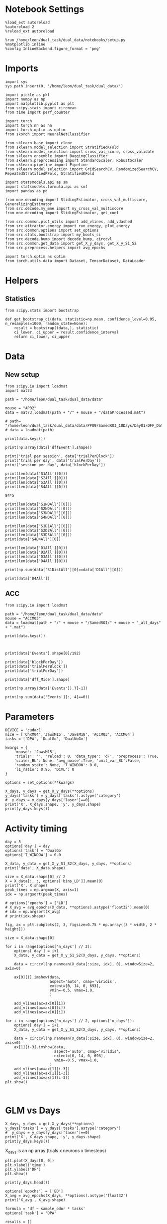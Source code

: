 #+STARTUP: fold
#+PROPERTY: header-args:ipython :results both :exports both :async yes :session calcium :kernel dual_data

* Notebook Settings

#+begin_src ipython
%load_ext autoreload
%autoreload 2
%reload_ext autoreload

%run /home/leon/dual_task/dual_data/notebooks/setup.py
%matplotlib inline
%config InlineBackend.figure_format = 'png'
#+end_src

#+RESULTS:
: The autoreload extension is already loaded. To reload it, use:
:   %reload_ext autoreload
: Python exe
: /home/leon/mambaforge/envs/dual_data/bin/python

* Imports

#+begin_src ipython
  import sys
  sys.path.insert(0, '/home/leon/dual_task/dual_data/')

  import pickle as pkl
  import numpy as np
  import matplotlib.pyplot as plt
  from scipy.stats import circmean
  from time import perf_counter

  import torch
  import torch.nn as nn
  import torch.optim as optim
  from skorch import NeuralNetClassifier

  from sklearn.base import clone
  from sklearn.model_selection import StratifiedKFold
  from sklearn.model_selection import cross_val_score, cross_validate
  from sklearn.ensemble import BaggingClassifier
  from sklearn.preprocessing import StandardScaler, RobustScaler
  from sklearn.pipeline import Pipeline
  from sklearn.model_selection import GridSearchCV, RandomizedSearchCV, RepeatedStratifiedKFold, StratifiedKFold

  import statsmodels.api as sm
  import statsmodels.formula.api as smf
  import pandas as pd

  from mne.decoding import SlidingEstimator, cross_val_multiscore, GeneralizingEstimator
  from src.decode.my_mne import my_cross_val_multiscore
  from mne.decoding import SlidingEstimator, get_coef

  from src.common.plot_utils import add_vlines, add_vdashed
  from src.attractor.energy import run_energy, plot_energy
  from src.common.options import set_options
  from src.stats.bootstrap import my_boots_ci
  from src.decode.bump import decode_bump, circcvl
  from src.common.get_data import get_X_y_days, get_X_y_S1_S2
  from src.preprocess.helpers import avg_epochs

  import torch.optim as optim
  from torch.utils.data import Dataset, TensorDataset, DataLoader
#+end_src

#+RESULTS:

* Helpers
** Statistics
#+begin_src ipython
  from scipy.stats import bootstrap

  def get_bootstrap_ci(data, statistic=np.mean, confidence_level=0.95, n_resamples=1000, random_state=None):
      result = bootstrap((data,), statistic)
      ci_lower, ci_upper = result.confidence_interval
      return ci_lower, ci_upper
#+end_src

#+RESULTS:
* Data
** New setup

#+begin_src ipython
  from scipy.io import loadmat
  import mat73

  path = "/home/leon/dual_task/dual_data/data"

  mouse = "AP02"
  data = mat73.loadmat(path + "/" + mouse + "/dataProcessed.mat")

  # path= "/home/leon/dual_task/dual_data/data/PP09/SamedROI_10Days/Day01/DFF_Data01.mat"
  # data = loadmat(path)
#+end_src

#+RESULTS:

#+begin_src ipython
  print(data.keys())
#+end_src

#+RESULTS:
: dict_keys(['AllAll', 'AllCorrect', 'AllWrong', 'CdecMean', 'CdecMeanAllNorm', 'CdecMeanNorm', 'CdecSEM', 'CdecSEMAllNorm', 'CdecSEMNorm', 'Cdec_Mice', 'Cdf_Mice', 'D1All', 'D1Correct', 'D1OffAll', 'D1OffCorrect', 'D1OffWrong', 'D1OnAll', 'D1OnCorrect', 'D1OnWrong', 'D1Wrong', 'D2All', 'D2Correct', 'D2OffAll', 'D2OffCorrect', 'D2OffWrong', 'D2OnAll', 'D2OnCorrect', 'D2OnWrong', 'D2Wrong', 'D3All', 'D3Correct', 'D3OffAll', 'D3OffCorrect', 'D3OffWrong', 'D3OnAll', 'D3OnCorrect', 'D3OnWrong', 'D3Wrong', 'D4All', 'D4Correct', 'D4OffAll', 'D4OffCorrect', 'D4OffWrong', 'D4OnAll', 'D4OnCorrect', 'D4OnWrong', 'D4Wrong', 'DD1All', 'DD1Correct', 'DD1OffAll', 'DD1OffCorrect', 'DD1OffWrong', 'DD1OnAll', 'DD1OnCorrect', 'DD1OnWrong', 'DD1Wrong', 'DD2All', 'DD2Correct', 'DD2OffAll', 'DD2OffCorrect', 'DD2OffWrong', 'DD2OnAll', 'DD2OnCorrect', 'DD2OnWrong', 'DD2Wrong', 'DD3All', 'DD3Correct', 'DD3OffAll', 'DD3OffCorrect', 'DD3OffWrong', 'DD3OnAll', 'DD3OnCorrect', 'DD3OnWrong', 'DD3Wrong', 'DD4All', 'DD4Correct', 'DD4OffAll', 'DD4OffCorrect', 'DD4OffWrong', 'DD4OnAll', 'DD4OnCorrect', 'DD4OnWrong', 'DD4Wrong', 'DRTAll', 'DRTCorrect', 'DRTOffAll', 'DRTOffCorrect', 'DRTOffWrong', 'DRTOnAll', 'DRTOnCorrect', 'DRTOnWrong', 'DRTWrong', 'DistAll', 'DistCorrect', 'DistOffAll', 'DistOffCorrect', 'DistOffWrong', 'DistOnAll', 'DistOnCorrect', 'DistOnWrong', 'DistWrong', 'FR_Trial', 'NDAll', 'NDCorrect', 'NDOffAll', 'NDOffCorrect', 'NDOffWrong', 'NDOnAll', 'NDOnCorrect', 'NDOnWrong', 'NDWrong', 'OffAll', 'OffCorrect', 'OffWrong', 'OnAll', 'OnCorrect', 'OnWrong', 'S1All', 'S1Correct', 'S1D1All', 'S1D1Correct', 'S1D1OffAll', 'S1D1OffCorrect', 'S1D1OffWrong', 'S1D1OnAll', 'S1D1OnCorrect', 'S1D1OnWrong', 'S1D1Wrong', 'S1D2All', 'S1D2Correct', 'S1D2OffAll', 'S1D2OffCorrect', 'S1D2OffWrong', 'S1D2OnAll', 'S1D2OnCorrect', 'S1D2OnWrong', 'S1D2Wrong', 'S1D3All', 'S1D3Correct', 'S1D3OffAll', 'S1D3OffCorrect', 'S1D3OffWrong', 'S1D3OnAll', 'S1D3OnCorrect', 'S1D3OnWrong', 'S1D3Wrong', 'S1D4All', 'S1D4Correct', 'S1D4OffAll', 'S1D4OffCorrect', 'S1D4OffWrong', 'S1D4OnAll', 'S1D4OnCorrect', 'S1D4OnWrong', 'S1D4Wrong', 'S1DistAll', 'S1DistCorrect', 'S1DistOffAll', 'S1DistOffCorrect', 'S1DistOffWrong', 'S1DistOnAll', 'S1DistOnCorrect', 'S1DistOnWrong', 'S1DistWrong', 'S1NDAll', 'S1NDCorrect', 'S1NDOffAll', 'S1NDOffCorrect', 'S1NDOffWrong', 'S1NDOnAll', 'S1NDOnCorrect', 'S1NDOnWrong', 'S1NDWrong', 'S1OffAll', 'S1OffCorrect', 'S1OffWrong', 'S1OnAll', 'S1OnCorrect', 'S1OnWrong', 'S1Wrong', 'S2All', 'S2Correct', 'S2D1All', 'S2D1Correct', 'S2D1OffAll', 'S2D1OffCorrect', 'S2D1OffWrong', 'S2D1OnAll', 'S2D1OnCorrect', 'S2D1OnWrong', 'S2D1Wrong', 'S2D2All', 'S2D2Correct', 'S2D2OffAll', 'S2D2OffCorrect', 'S2D2OffWrong', 'S2D2OnAll', 'S2D2OnCorrect', 'S2D2OnWrong', 'S2D2Wrong', 'S2D3All', 'S2D3Correct', 'S2D3OffAll', 'S2D3OffCorrect', 'S2D3OffWrong', 'S2D3OnAll', 'S2D3OnCorrect', 'S2D3OnWrong', 'S2D3Wrong', 'S2D4All', 'S2D4Correct', 'S2D4OffAll', 'S2D4OffCorrect', 'S2D4OffWrong', 'S2D4OnAll', 'S2D4OnCorrect', 'S2D4OnWrong', 'S2D4Wrong', 'S2DistAll', 'S2DistCorrect', 'S2DistOffAll', 'S2DistOffCorrect', 'S2DistOffWrong', 'S2DistOnAll', 'S2DistOnCorrect', 'S2DistOnWrong', 'S2DistWrong', 'S2NDAll', 'S2NDCorrect', 'S2NDOffAll', 'S2NDOffCorrect', 'S2NDOffWrong', 'S2NDOnAll', 'S2NDOnCorrect', 'S2NDOnWrong', 'S2NDWrong', 'S2OffAll', 'S2OffCorrect', 'S2OffWrong', 'S2OnAll', 'S2OnCorrect', 'S2OnWrong', 'S2Wrong', 'S3All', 'S3Correct', 'S3D1All', 'S3D1Correct', 'S3D1OffAll', 'S3D1OffCorrect', 'S3D1OffWrong', 'S3D1OnAll', 'S3D1OnCorrect', 'S3D1OnWrong', 'S3D1Wrong', 'S3D2All', 'S3D2Correct', 'S3D2OffAll', 'S3D2OffCorrect', 'S3D2OffWrong', 'S3D2OnAll', 'S3D2OnCorrect', 'S3D2OnWrong', 'S3D2Wrong', 'S3D3All', 'S3D3Correct', 'S3D3OffAll', 'S3D3OffCorrect', 'S3D3OffWrong', 'S3D3OnAll', 'S3D3OnCorrect', 'S3D3OnWrong', 'S3D3Wrong', 'S3D4All', 'S3D4Correct', 'S3D4OffAll', 'S3D4OffCorrect', 'S3D4OffWrong', 'S3D4OnAll', 'S3D4OnCorrect', 'S3D4OnWrong', 'S3D4Wrong', 'S3DistAll', 'S3DistCorrect', 'S3DistOffAll', 'S3DistOffCorrect', 'S3DistOffWrong', 'S3DistOnAll', 'S3DistOnCorrect', 'S3DistOnWrong', 'S3DistWrong', 'S3NDAll', 'S3NDCorrect', 'S3NDOffAll', 'S3NDOffCorrect', 'S3NDOffWrong', 'S3NDOnAll', 'S3NDOnCorrect', 'S3NDOnWrong', 'S3NDWrong', 'S3OffAll', 'S3OffCorrect', 'S3OffWrong', 'S3OnAll', 'S3OnCorrect', 'S3OnWrong', 'S3Wrong', 'S4All', 'S4Correct', 'S4D1All', 'S4D1Correct', 'S4D1OffAll', 'S4D1OffCorrect', 'S4D1OffWrong', 'S4D1OnAll', 'S4D1OnCorrect', 'S4D1OnWrong', 'S4D1Wrong', 'S4D2All', 'S4D2Correct', 'S4D2OffAll', 'S4D2OffCorrect', 'S4D2OffWrong', 'S4D2OnAll', 'S4D2OnCorrect', 'S4D2OnWrong', 'S4D2Wrong', 'S4D3All', 'S4D3Correct', 'S4D3OffAll', 'S4D3OffCorrect', 'S4D3OffWrong', 'S4D3OnAll', 'S4D3OnCorrect', 'S4D3OnWrong', 'S4D3Wrong', 'S4D4All', 'S4D4Correct', 'S4D4OffAll', 'S4D4OffCorrect', 'S4D4OffWrong', 'S4D4OnAll', 'S4D4OnCorrect', 'S4D4OnWrong', 'S4D4Wrong', 'S4DistAll', 'S4DistCorrect', 'S4DistOffAll', 'S4DistOffCorrect', 'S4DistOffWrong', 'S4DistOnAll', 'S4DistOnCorrect', 'S4DistOnWrong', 'S4DistWrong', 'S4NDAll', 'S4NDCorrect', 'S4NDOffAll', 'S4NDOffCorrect', 'S4NDOffWrong', 'S4NDOnAll', 'S4NDOnCorrect', 'S4NDOnWrong', 'S4NDWrong', 'S4OffAll', 'S4OffCorrect', 'S4OffWrong', 'S4OnAll', 'S4OnCorrect', 'S4OnWrong', 'S4Wrong', 'basBin', 'basFrame', 'binNum', 'binNumDRT', 'blockPerDay', 'datePath', 'delayBin', 'delayBinDRT', 'delayFrame', 'delayFrameDRT', 'delayPeriodBin', 'delayPeriodFrame', 'frameNum', 'frameNumDRT', 'frameRate', 'laserTag', 'lifeSpar', 'lifeSparAllNorm', 'lifeSparNorm', 'miceNum', 'neuronSource', 'periodBin', 'periodBinDRT', 'periodFrame', 'periodFrameDRT', 'rewardBin', 'rewardFrame', 'sampleBin', 'sampleFrame', 'task', 'testBin', 'testFrame', 'trialMice', 'trialPerBlock', 'trialPerDay'])

#+begin_src ipython
print(np.array(data['dffEvent'].shape))
#+end_src

#+RESULTS:
:RESULTS:
# [goto error]
: ---------------------------------------------------------------------------
: KeyError                                  Traceback (most recent call last)
: Cell In[3], line 1
: ----> 1 print(np.array(data['dffEvent'].shape))
:
: KeyError: 'dffEvent'
:END:

#+begin_src ipython
print('trial per session', data['trialPerBlock'])
print('trial per day', data['trialPerDay'])
print('session per day', data['blockPerDay'])
#+end_src

#+RESULTS:
: trial per session 88.0
: trial per day 176.0
: session per day 2.0

#+begin_src ipython
print(len(data['S1All'][0]))
print(len(data['S2All'][0]))
print(len(data['S3All'][0]))
print(len(data['S4All'][0]))
#+end_src

#+RESULTS:
: 420
: 420
: 420
: 420

#+begin_src ipython
84*5
#+end_src

#+RESULTS:
: 420

#+begin_src ipython
print(len(data['S1NDAll'][0]))
print(len(data['S2NDAll'][0]))
print(len(data['S3NDAll'][0]))
print(len(data['S4NDAll'][0]))
#+end_src

#+RESULTS:
: 84
: 84
: 84
: 84

#+begin_src ipython
print(len(data['S1D1All'][0]))
print(len(data['S2D2All'][0]))
print(len(data['S3D3All'][0]))
print(data['S4D4All'][0])
#+end_src

#+RESULTS:
: 84
: 84
: 84
: [  43.   64.   70.   75.  119.  140.  156.  170.  210.  228.  245.  259.
:   272.  285.  293.  342.  376.  392.  398.  406.  465.  471.  496.  517.
:   564.  581.  591.  603.  618.  629.  646.  698.  708.  719.  755.  768.
:   820.  835.  848.  865.  881.  895.  906.  910.  972. 1001. 1033. 1039.
:  1072. 1115. 1134. 1136. 1153. 1154. 1184. 1202. 1265. 1281. 1297. 1300.
:  1326. 1379. 1388. 1400. 1422. 1438. 1440. 1447. 1498. 1532. 1539. 1580.
:  1591. 1630. 1658. 1668. 1696. 1700. 1708. 1751. 1771. 1786. 1802. 1848.]

#+begin_src ipython
print(len(data['D1All'][0]))
print(len(data['D2All'][0]))
print(len(data['D3All'][0]))
print(len(data['D4All'][0]))
#+end_src

#+RESULTS:
: 336
: 336
: 336
: 336

#+begin_src ipython
print(np.sum(data['S1DistAll'][0]==data['D1All'][0]))
#+end_src

#+RESULTS:
: 22

#+begin_src ipython
print(data['D4All'])
#+end_src

#+RESULTS:
#+begin_example
[array([   2.,    4.,   17.,   19.,   31.,   38.,   43.,   45.,   59.,
         64.,   70.,   72.,   75.,   76.,   77.,   86.,   91.,  112.,
        119.,  128.,  133.,  137.,  138.,  140.,  143.,  150.,  152.,
        153.,  156.,  162.,  170.,  175.,  186.,  192.,  197.,  199.,
        210.,  215.,  218.,  226.,  227.,  228.,  244.,  245.,  251.,
        259.,  262.,  263.,  272.,  276.,  279.,  280.,  285.,  293.,
        302.,  303.,  306.,  310.,  315.,  319.,  322.,  334.,  337.,
        342.,  355.,  357.,  359.,  363.,  372.,  376.,  388.,  392.,
        398.,  401.,  405.,  406.,  408.,  412.,  415.,  440.,  459.,
        464.,  465.,  466.,  471.,  478.,  481.,  486.,  495.,  496.,
        497.,  499.,  502.,  512.,  517.,  528.,  533.,  535.,  551.,
        560.,  562.,  564.,  567.,  573.,  575.,  578.,  581.,  582.,
        591.,  598.,  601.,  603.,  618.,  619.,  629.,  631.,  640.,
        642.,  646.,  652.,  654.,  664.,  665.,  669.,  687.,  694.,
        695.,  698.,  708.,  710.,  716.,  717.,  719.,  723.,  730.,
        731.,  755.,  760.,  768.,  770.,  773.,  776.,  777.,  781.,
        794.,  799.,  800.,  811.,  820.,  824.,  827.,  829.,  835.,
        846.,  848.,  850.,  859.,  865.,  867.,  878.,  881.,  885.,
        887.,  891.,  892.,  895.,  896.,  904.,  906.,  910.,  917.,
        925.,  933.,  945.,  961.,  968.,  972.,  975.,  979.,  984.,
        986.,  988.,  991.,  996., 1001., 1004., 1006., 1022., 1033.,
       1039., 1048., 1055., 1069., 1072., 1075., 1092., 1093., 1097.,
       1104., 1114., 1115., 1118., 1122., 1124., 1128., 1134., 1136.,
       1144., 1145., 1153., 1154., 1161., 1164., 1171., 1176., 1181.,
       1184., 1191., 1192., 1196., 1200., 1202., 1218., 1220., 1235.,
       1236., 1237., 1238., 1243., 1245., 1248., 1259., 1265., 1270.,
       1281., 1286., 1288., 1297., 1298., 1300., 1323., 1326., 1327.,
       1338., 1343., 1345., 1366., 1368., 1379., 1385., 1387., 1388.,
       1394., 1397., 1400., 1403., 1422., 1425., 1434., 1438., 1440.,
       1442., 1445., 1447., 1452., 1464., 1470., 1473., 1481., 1489.,
       1491., 1493., 1498., 1510., 1519., 1526., 1527., 1528., 1530.,
       1532., 1533., 1539., 1540., 1551., 1553., 1572., 1579., 1580.,
       1586., 1591., 1592., 1593., 1606., 1609., 1614., 1627., 1630.,
       1632., 1639., 1646., 1650., 1653., 1658., 1668., 1686., 1688.,
       1690., 1695., 1696., 1700., 1701., 1703., 1705., 1708., 1717.,
       1722., 1725., 1744., 1751., 1757., 1766., 1770., 1771., 1786.,
       1792., 1795., 1802., 1810., 1815., 1827., 1829., 1836., 1838.,
       1842., 1847., 1848.])]
#+end_example

** ACC

#+begin_src ipython
  from scipy.io import loadmat

  path = "/home/leon/dual_task/dual_data/data"
  mouse = "ACCM03"
  data = loadmat(path + "/" + mouse + "/SamedROI/" + mouse + "_all_days" + ".mat")
#+end_src

#+RESULTS:

#+begin_src ipython
  print(data.keys())
#+end_src

#+RESULTS:
: dict_keys(['__header__', '__version__', '__globals__', 'FR_Trial', 'basFrame', 'blockPerDay', 'delayFrame', 'delayPeriodFrame', 'frameRate', 'laserTag', 'rewardFrame', 'sampleFrame', 'testFrame', 'trialPerBlock', 'dff_Mice', 'Cdf_Mice', 'Events', 'trialPerDay'])

#+begin_src ipython

#+end_src

#+begin_src ipython
  print(data['Events'].shape[0]/192)
#+end_src

#+RESULTS:
: 5.0

#+begin_src ipython
  print(data['blockPerDay'])
  print(data['trialPerBlock'])
  print(data['trialPerDay'])
#+end_src

#+RESULTS:
: [[4]]
: [[48]]
: [[192]]

#+begin_src ipython
  print(data['dff_Mice'].shape)
#+end_src

#+RESULTS:
: (361, 960, 84)

#+begin_src ipython
  print(np.array(data['Events']).T[-1])
#+end_src

#+RESULTS:
#+begin_example
[0 0 0 0 0 0 0 0 0 0 0 0 0 0 0 0 0 0 0 0 0 0 0 0 0 0 0 0 0 0 0 0 0 0 0 0 0
 0 0 0 0 0 0 0 0 0 0 0 0 0 0 0 0 0 0 0 0 0 0 0 0 0 0 0 0 0 0 0 0 0 0 0 0 0
 0 0 0 0 0 0 0 0 0 0 0 0 0 0 0 0 0 0 0 0 0 0 0 0 0 0 0 0 0 0 0 0 0 0 0 0 0
 0 0 0 0 0 0 0 0 0 0 0 0 0 0 0 0 0 0 0 0 0 0 0 0 0 0 0 0 0 0 0 0 0 0 0 0 0
 0 0 0 0 0 0 0 0 0 0 0 0 0 0 0 0 0 0 0 0 0 0 0 0 0 0 0 0 0 0 0 0 0 0 0 0 0
 0 0 0 0 0 0 0 0 0 0 0 0 0 0 0 0 0 0 0 0 0 0 0 0 0 0 0 0 0 0 0 0 0 0 0 0 0
 0 0 0 0 0 0 0 0 0 0 0 0 0 0 0 0 0 0 0 0 0 0 0 0 0 0 0 0 0 0 0 0 0 0 0 0 0
 0 0 0 0 0 0 0 0 0 0 0 0 0 0 0 0 0 0 0 0 0 0 0 0 0 0 0 0 0 0 0 0 0 0 0 0 0
 0 0 0 0 0 0 0 0 0 0 0 0 0 0 0 0 0 0 0 0 0 0 0 0 0 0 0 0 0 0 0 0 0 0 0 0 0
 0 0 0 0 0 0 0 0 0 0 0 0 0 0 0 0 0 0 0 0 0 0 0 0 0 0 0 0 0 0 0 0 0 0 0 0 0
 0 0 0 0 0 0 0 0 0 0 0 0 0 0 0 0 0 0 0 0 0 0 0 0 0 0 0 0 0 0 0 0 0 0 0 0 0
 0 0 0 0 0 0 0 0 0 0 0 0 0 0 0 0 0 0 0 0 0 0 0 0 0 0 0 0 0 0 0 0 0 0 0 0 0
 0 0 0 0 0 0 0 0 0 0 0 0 0 0 0 0 0 0 0 0 0 0 0 0 0 0 0 0 0 0 0 0 0 0 0 0 0
 0 0 0 0 0 0 0 0 0 0 0 0 0 0 0 0 0 0 0 0 0 0 0 0 0 0 0 0 0 0 0 0 0 0 0 0 0
 0 0 0 0 0 0 0 0 0 0 0 0 0 0 0 0 0 0 0 0 0 0 0 0 0 0 0 0 0 0 0 0 0 0 0 0 0
 0 0 0 0 0 0 0 0 0 0 0 0 0 0 0 0 0 0 0 0 0 0 0 0 0 0 0 0 0 0 0 0 0 0 0 0 0
 0 0 0 0 0 0 0 0 0 0 0 0 0 0 0 0 0 0 0 0 0 0 0 0 0 0 0 0 0 0 0 0 0 0 0 0 0
 0 0 0 0 0 0 0 0 0 0 0 0 0 0 0 0 0 0 0 0 0 0 0 0 0 0 0 0 0 0 0 0 0 0 0 0 0
 0 0 0 0 0 0 0 0 0 0 0 0 0 0 0 0 0 0 0 0 0 0 0 0 0 0 0 0 0 0 0 0 0 0 0 0 0
 0 0 0 0 0 0 0 0 0 0 0 0 0 0 0 0 0 0 0 0 0 0 0 0 0 0 0 0 0 0 0 0 0 0 0 0 0
 0 0 0 0 0 0 0 0 0 0 0 0 0 0 0 0 0 0 0 0 0 0 0 0 0 0 0 0 0 0 0 0 0 0 0 0 0
 0 0 0 0 0 0 0 0 0 0 0 0 0 0 0 0 0 0 0 0 0 0 0 0 0 0 0 0 0 0 0 0 0 0 0 0 0
 0 0 0 0 0 0 0 0 0 0 0 0 0 0 0 0 0 0 0 0 0 0 0 0 0 0 0 0 0 0 0 0 0 0 0 0 0
 0 0 0 0 0 0 0 0 0 0 0 0 0 0 0 0 0 0 0 0 0 0 0 0 0 0 0 0 0 0 0 0 0 0 0 0 0
 0 0 0 0 0 0 0 0 0 0 0 0 0 0 0 0 0 0 0 0 0 0 0 0 0 0 0 0 0 0 0 0 0 0 0 0 0
 0 0 0 0 0 0 0 0 0 0 0 0 0 0 0 0 0 0 0 0 0 0 0 0 0 0 0 0 0 0 0 0 0 0 0]
#+end_example

#+begin_src ipython
  print(np.sum(data['Events'][:, 4]==0))
#+end_src

#+RESULTS:
: 320

* Parameters

#+begin_src ipython
  DEVICE = 'cuda:1'
  mice = ['ChRM04','JawsM15', 'JawsM18', 'ACCM03', 'ACCM04']
  tasks = ['DPA', 'DualGo', 'DualNoGo']

  kwargs = {
      'mouse': 'JawsM15',
      'trials': '', 'reload': 0, 'data_type': 'dF', 'preprocess': True,
      'scaler_BL': None, 'avg_noise':True, 'unit_var_BL':False,
      'random_state': None, 'T_WINDOW': 0.0,
      'l1_ratio': 0.95, 'DCVL': 0
  }

  options = set_options(**kwargs)
#+end_src

#+RESULTS:

#+begin_src ipython
    X_days, y_days = get_X_y_days(**options)
    y_days['tasks'] = y_days['tasks'].astype('category')
    #  y_days = y_days[y_days['laser']==0]
    print('X', X_days.shape, 'y', y_days.shape)
    print(y_days.keys())
#+end_src

#+RESULTS:
: X (1152, 693, 84) y (1152, 6)
: Index(['sample_odor', 'test_odor', 'response', 'tasks', 'laser', 'day'], dtype='object')

* Activity timing

#+begin_src ipython
  day = 5
  options['day'] = day
  options['task'] = 'DualGo'
  options['T_WINDOW'] = 0.0

  X_data, y_data = get_X_y_S1_S2(X_days, y_days, **options)
  print('data', X_data.shape)

  size = X_data.shape[0] // 2
  X = X_data[:, :, options['bins_LD']].mean(0)
  print('X', X.shape)
  peak_times = np.argmax(X, axis=1)
  idx = np.argsort(peak_times)

  # options['epochs'] = ['LD']
  # X_avg = avg_epochs(X_data, **options).astype('float32').mean(0)
  # idx = np.argsort(X_avg)
  # print(idx.shape)
#+end_src

#+RESULTS:
: DATA: FEATURES sample TASK DualGo TRIALS  DAYS 5 LASER 0
: data (64, 361, 84)
: X (361, 9)

#+begin_src ipython
  fig, ax = plt.subplots(2, 3, figsize=0.75 * np.array([3 * width, 2 * height]))

  size = X_data.shape[0]

  for i in range(options['n_days'] // 2):
      options['day'] = i+1
      X_data, y_data = get_X_y_S1_S2(X_days, y_days, **options)

      data = circcvl(np.nanmean(X_data[:size, idx], 0), windowSize=2, axis=0)

      ax[0][i].imshow(data,
                      aspect='auto', cmap='viridis',
                      extent=[0, 14, 0, 693],
                      vmin=-0.5, vmax=1.0,
                      )

      add_vlines(ax=ax[0][i])
      add_vlines(ax=ax[0][i])
      add_vlines(ax=ax[0][i])

  for i in range(options['n_days'] // 2, options['n_days']):
      options['day'] = i+1
      X_data, y_data = get_X_y_S1_S2(X_days, y_days, **options)

      data = circcvl(np.nanmean(X_data[:size, idx], 0), windowSize=2, axis=0)
      ax[1][i-3].imshow(data,
                        aspect='auto', cmap='viridis',
                        extent=[0, 14, 0, 693],
                        vmin=-0.5, vmax=1.0,
                      )
      add_vlines(ax=ax[1][i-3])
      add_vlines(ax=ax[1][i-3])
      add_vlines(ax=ax[1][i-3])
  plt.show()
#+end_src

#+RESULTS:
:RESULTS:
: DATA: FEATURES sample TASK DualGo TRIALS  DAYS 1 LASER 0
: DATA: FEATURES sample TASK DualGo TRIALS  DAYS 2 LASER 0
: DATA: FEATURES sample TASK DualGo TRIALS  DAYS 3 LASER 0
: DATA: FEATURES sample TASK DualGo TRIALS  DAYS 4 LASER 0
: DATA: FEATURES sample TASK DualGo TRIALS  DAYS 5 LASER 0
[[file:./.ob-jupyter/f3aa81ebfbc41c31fa5444e0079f314d04638bc9.png]]
:END:

#+begin_src ipython

#+end_src

#+RESULTS:

* GLM vs Days

#+begin_src ipython
    X_days, y_days = get_X_y_days(**options)
    y_days['tasks'] = y_days['tasks'].astype('category')
    #  y_days = y_days[y_days['laser']==0]
    print('X', X_days.shape, 'y', y_days.shape)
    print(y_days.keys())
#+end_src

#+RESULTS:
: X (1152, 693, 84) y (1152, 6)
: Index(['sample_odor', 'test_odor', 'response', 'tasks', 'laser', 'day'], dtype='object')

X_days is an np array (trials x neurons x timesteps)

#+begin_src ipython
plt.plot(X_days[0, 0])
plt.xlabel('time')
plt.ylabel('DF')
plt.show()
#+end_src

#+RESULTS:
[[./.ob-jupyter/470aabe3edaeecfcba220951a3f3220a2919c6bc.png]]

#+begin_src ipython
print(y_days.head())
#+end_src

#+RESULTS:
:    sample_odor  test_odor      response     tasks  laser  day
: 0          0.0        1.0   correct_rej  DualNoGo    0.0  1.0
: 1          1.0        0.0  incorrect_fa  DualNoGo    1.0  1.0
: 2          1.0        0.0   correct_rej    DualGo    0.0  1.0
: 3          0.0        0.0   correct_hit    DualGo    0.0  1.0
: 4          1.0        1.0   correct_hit  DualNoGo    1.0  1.0

#+begin_src ipython
  options['epochs'] = ['ED']
  X_avg = avg_epochs(X_days, **options).astype('float32')
  print('X_avg', X_avg.shape)
  #+end_src

#+RESULTS:
: X_avg (960, 361)

  #+begin_src ipython
    formula = 'df ~ sample_odor * tasks'
    options['task'] = 'DPA'

    results = []
    for day in range(1, 2): # , options['n_days']+1):
            options['day'] = day
            X, y = get_X_y_S1_S2(X_days, y_days, **options)
            res = []

            # data = y_days
            data = y_days[(y_days['day'] == day) & (y_days['laser']==0) & (y_days['tasks']=='DPA')]
            # print(data.shape)

            for neuron in range(1): #, X_avg.shape[1]): # over neurons
                for time in range(1): #, X_avg.shape[-1]):  # over time
                    data.loc[:, ['df']] = X[:, neuron, time]
                    print(data.head())
                    # glm_gauss = smf.glm(formula=formula, data=data, family=sm.families.Gaussian())
                    # res.append(glm_gauss.fit())

            results.append(res)
#+end_src

#+RESULTS:
: X_S1 (16, 693, 84) X_S2 (16, 693, 84)
:     sample_odor  test_odor        response tasks  laser  day        df
: 5           0.0        1.0     correct_rej   DPA    0.0  1.0 -0.113828
: 8           0.0        0.0  incorrect_miss   DPA    0.0  1.0 -0.042089
: 14          1.0        1.0     correct_hit   DPA    0.0  1.0  0.089193
: 21          1.0        0.0    incorrect_fa   DPA    0.0  1.0 -0.014657
: 25          1.0        1.0     correct_hit   DPA    0.0  1.0 -0.004175

#+begin_src ipython
  results = np.array(results)
#+end_src

#+RESULTS:

#+begin_src ipython
  print(results[0][2].summary())
#+end_src

#+RESULTS:
#+begin_example
                   Generalized Linear Model Regression Results
  ==============================================================================
  Dep. Variable:                     df   No. Observations:                   64
  Model:                            GLM   Df Residuals:                       62
  Model Family:                Gaussian   Df Model:                            1
  Link Function:               Identity   Scale:                          5.3946
  Method:                          IRLS   Log-Likelihood:                -143.73
  Date:                Mon, 22 Jul 2024   Deviance:                       334.46
  Time:                        13:01:05   Pearson chi2:                     334.
  No. Iterations:                     3   Pseudo R-squ. (CS):           0.009346
  Covariance Type:            nonrobust
  =================================================================================================
                                      coef    std err          z      P>|z|      [0.025      0.975]
  -------------------------------------------------------------------------------------------------
  Intercept                         0.3405      0.411      0.829      0.407      -0.464       1.145
  tasks[T.DualGo]                        0          0        nan        nan           0           0
  tasks[T.DualNoGo]                      0          0        nan        nan           0           0
  sample_odor                      -0.4380      0.581     -0.754      0.451      -1.576       0.700
  sample_odor:tasks[T.DualGo]            0          0        nan        nan           0           0
  sample_odor:tasks[T.DualNoGo]          0          0        nan        nan           0           0
  =================================================================================================
#+end_example

  #+begin_src ipython
    selective = []
    beta = []
    for day in range(options['n_days']):
        sel = []
        bet = []
        for neuron in range(X_avg.shape[1]-1):
            p_value = results[day, neuron].pvalues['sample_odor']
            if p_value < 0.05:
                sel.append(neuron)
            bet.append(results[day, neuron].params['sample_odor'])
        selective.append(sel)
        beta.append(bet)
#+end_src

#+RESULTS:

#+begin_src ipython
  print(selective[0])
  print(selective[-1])
#+end_src

#+RESULTS:
: [19, 110, 113, 129, 134, 148, 154, 170, 210, 229, 244, 268, 306, 333, 341]
: [22, 79, 80, 104, 158, 227, 233, 252, 253, 265, 282, 290]

#+begin_src ipython
  sparse = []
  for i in range(options['n_days']):
      sparse.append(len(selective[i]))
  #+end_src

#+RESULTS:

#+begin_src ipython
  plt.plot(sparse)
#+end_src

#+RESULTS:
:RESULTS:
| <matplotlib.lines.Line2D | at | 0x7f0220323c90> |
[[file:./.ob-jupyter/b78490388854279e38e76d5bfd1dc5b8113d5a6f.png]]
:END:

#+begin_src ipython
  print(beta[0])
  print(beta[-1])
#+end_src

#+RESULTS:
:RESULTS:
# [goto error]
: ---------------------------------------------------------------------------
: IndexError                                Traceback (most recent call last)
: Cell In[135], line 1
: ----> 1 print(beta[0])
:       2 print(beta[-1])
:
: IndexError: list index out of range
:END:

#+begin_src ipython
  idx = np.array(beta[-1]).argsort()
  # print(np.array(beta[-1])[idx])
#+end_src

#+RESULTS:

#+begin_src ipython
  day = options['n_days']
  options['day'] = day
  fig, ax = plt.subplots(1, 2, figsize=[2*width, height])
  X_data, y_data = get_X_y_S1_S2(X_days, y_days, **options)
  print(X_data.shape)

  size = X_data.shape[0] // 2

  data = circcvl(np.nanmean(X_data[:size, idx], 0), windowSize=10, axis=0)

  ax[0].imshow(data,
            aspect='auto', cmap='jet',
            extent=[0, 14, 0, len(selective[day-1])],
            vmin=-0.5, vmax=1.5,
            interpolation='lanczos')

  data = circcvl(np.nanmean(X_data[size:, idx], 0), windowSize=10, axis=0)

  ax[1].imshow(data,
            aspect='auto', cmap='jet',
            extent=[0, 14, 0, len(selective[day-1])],
            vmin=-0.5, vmax=1.5,
            interpolation='lanczos')

  # add_vdashed(ax)
  # cb = ax.set_colorbar()
  # cb.set_label('$\Delta F / F$')

  ax[0].set_xticks(np.arange(0, 16, 4))
  ax[0].set_xlabel('Time')
  ax[0].set_ylabel('Neuron')

  plt.show()
#+end_src

#+RESULTS:
:RESULTS:
: DATA: FEATURES sample TASK DPA TRIALS  DAYS 5 LASER 0
: (64, 361, 84)
[[file:./.ob-jupyter/5e826e58a48536e59f48d5b0c7a35df223775132.png]]
:END:

#+begin_src ipython
  fig, ax = plt.subplots(2, 3, figsize=0.75 * np.array([3 * width, 2 * height]))

  size = X_data.shape[0]

  for i in range(options['n_days'] // 2):
      options['day'] = i+1
      X_data, y_data = get_X_y_S1_S2(X_days, y_days, **options)

      data = circcvl(np.nanmean(X_data[:size, idx], 0), windowSize=10, axis=0)

      ax[0][i].imshow(data,
                      aspect='auto', cmap='jet',
                      extent=[0, 14, 0, 693],
                      vmin=-0.5, vmax=1.5,
                      )

      add_vlines(ax=ax[0][i])
      add_vlines(ax=ax[0][i])
      add_vlines(ax=ax[0][i])

  for i in range(options['n_days'] // 2, options['n_days']):
      options['day'] = i+1
      X_data, y_data = get_X_y_S1_S2(X_days, y_days, **options)

      data = circcvl(np.nanmean(X_data[:size, idx], 0), windowSize=10, axis=0)
      ax[1][i-3].imshow(data,
                        aspect='auto', cmap='jet',
                        extent=[0, 14, 0, 693],
                        vmin=-0.5, vmax=1.5,
                      )
      add_vlines(ax=ax[1][i-3])
      add_vlines(ax=ax[1][i-3])
      add_vlines(ax=ax[1][i-3])
  plt.show()
#+end_src

#+RESULTS:
:RESULTS:
: DATA: FEATURES sample TASK DPA TRIALS  DAYS 1 LASER 0
: DATA: FEATURES sample TASK DPA TRIALS  DAYS 2 LASER 0
: DATA: FEATURES sample TASK DPA TRIALS  DAYS 3 LASER 0
: DATA: FEATURES sample TASK DPA TRIALS  DAYS 4 LASER 0
: DATA: FEATURES sample TASK DPA TRIALS  DAYS 5 LASER 0
[[file:./.ob-jupyter/4b4e4167916aef7828483f297a53c40c09e94c45.png]]
:END:

* Data

#+begin_src ipython
  X_days, y_days = get_X_y_days(**options)
  y_days['tasks'] = y_days['tasks'].astype('category')
  # y_days = y_days[y_days['laser']==0]

  options['day'] = 1
  X_data, y_data = get_X_y_S1_S2(X_days, y_days, **options)
#+end_src

#+RESULTS:
#+begin_example
  Reading data from source file
  mouse JawsM15 n_days 6 day 1 type dF all data: X (192, 693, 84) y (9, 192)
  mouse JawsM15 n_days 6 day 2 type dF all data: X (192, 693, 84) y (9, 192)
  mouse JawsM15 n_days 6 day 3 type dF all data: X (192, 693, 84) y (9, 192)
  mouse JawsM15 n_days 6 day 4 type dF all data: X (192, 693, 84) y (9, 192)
  mouse JawsM15 n_days 6 day 5 type dF all data: X (192, 693, 84) y (9, 192)
  mouse JawsM15 n_days 6 day 6 type dF all data: X (192, 693, 84) y (9, 192)
  ##########################################
  PREPROCESSING: SCALER None AVG MEAN False AVG NOISE True UNIT VAR False
  ##########################################
  DATA: FEATURES sample TASK DualGo TRIALS  DAYS 1 LASER 0
#+end_example

  #+begin_src ipython
  plt.plot(X_data[:10, 1].T, alpha=.5)
  plt.show()
#+end_src

#+RESULTS:
[[file:./.ob-jupyter/18c1919442723cfcc0b6bc34b542eb35c8041ca7.png]]

* GLM

#+begin_src ipython
  import statsmodels.api as sm
  import statsmodels.formula.api as smf
  import pandas as pd
#+end_src

#+RESULTS:

#+begin_src ipython
  print(X_days.shape, y_days.shape)
#+end_src

#+RESULTS:
: (1152, 693, 84) (1152, 6)

#+begin_src ipython
  print(y_days.keys())
#+end_src

#+RESULTS:
: Index(['sample_odor', 'test_odor', 'response', 'tasks', 'laser', 'day'], dtype='object')

#+begin_src ipython
  print(X_data.shape, y_data.shape)
#+end_src

#+RESULTS:
: (32, 693, 84) (32,)

#+begin_src ipython
  print(X_days.shape)
#+end_src

#+RESULTS:
: (1152, 693, 84)

#+begin_src ipython
  data = y_days

  options['epochs'] = ['ED']
  X_avg = avg_epochs(X_days, **options).astype('float32')
  print(X_avg.shape)

  data['df'] = X_avg[:, 0]
  data['tasks'] = data['tasks'].astype('category')
  print(data.keys())
#+end_src

#+RESULTS:
: (1152, 693)
: Index(['sample_odor', 'test_odor', 'response', 'tasks', 'laser', 'day', 'df'], dtype='object')

#+begin_src ipython
  print(data['tasks'].head())
#+end_src

#+RESULTS:
: 0    DualNoGo
: 1    DualNoGo
: 2      DualGo
: 3      DualGo
: 4    DualNoGo
: Name: tasks, dtype: category
: Categories (3, object): ['DPA', 'DualGo', 'DualNoGo']

#+begin_src ipython
  #  Specify the formula
  formula = 'df ~ sample_odor * tasks'
#+end_src

#+RESULTS:

#+begin_src ipython
  results = []
  for neuron in range(X_avg.shape[1]):
      data['df'] = X_avg[:, neuron]
      glm_gauss = smf.glm(formula=formula, data=data, family=sm.families.Poisson(link=sm.families.links.log()))
      # glm_gauss = smf.glm(formula=formula, data=data, family=sm.families.Gaussian())
      results.append(glm_gauss.fit())
#+end_src

#+RESULTS:

#+begin_src ipython
  #  Output the summary of the model
  print(results[3].summary())
#+end_src

#+RESULTS:
#+begin_example
                   Generalized Linear Model Regression Results
  ==============================================================================
  Dep. Variable:                     df   No. Observations:                 1152
  Model:                            GLM   Df Residuals:                     1146
  Model Family:                 Poisson   Df Model:                            5
  Link Function:                    log   Scale:                          1.0000
  Method:                          IRLS   Log-Likelihood:                -92.189
  Date:                Mon, 15 Jul 2024   Deviance:                       78.499
  Time:                        17:45:21   Pearson chi2:                     231.
  No. Iterations:                     6   Pseudo R-squ. (CS):          0.0005789
  Covariance Type:            nonrobust
  =================================================================================================
                                      coef    std err          z      P>|z|      [0.025      0.975]
  -------------------------------------------------------------------------------------------------
  Intercept                        -4.0236      0.540     -7.457      0.000      -5.081      -2.966
  tasks[T.DualGo]                   0.0967      0.745      0.130      0.897      -1.364       1.557
  tasks[T.DualNoGo]                 0.1371      0.738      0.186      0.853      -1.310       1.584
  sample_odor                      -0.4792      0.873     -0.549      0.583      -2.189       1.231
  sample_odor:tasks[T.DualGo]       0.3606      1.150      0.313      0.754      -1.894       2.615
  sample_odor:tasks[T.DualNoGo]     0.3045      1.148      0.265      0.791      -1.945       2.554
  =================================================================================================
#+end_example

#+begin_src ipython
  selective_neuron = []
  for neuron in range(X_avg.shape[1]):
      p_value = results[neuron].pvalues['sample_odor']
      if p_value < 0.05:
          selective_neuron.append(neuron)
#+end_src

#+RESULTS:

#+begin_src ipython
  print(selective_neuron)
#+end_src

#+RESULTS:
: [17, 169, 317, 372, 460, 464, 516, 560, 647]

* Fluorescence

#+begin_src ipython
  x_time =  np.linspace(0, 14, 84)
#+end_src

#+RESULTS:

#+begin_src ipython
  # plt.imshow(X_data.mean(1), aspect='auto', cmap='viridis', extent=[0, 14, 0, 30])
  plt.imshow(np.nanmean(X_days, 0), aspect='auto', cmap='jet', extent=[0, 14, 0, 1152], vmax=0.1)

  cb = plt.colorbar()
  cb.set_label('$\Delta F / F$')

  plt.xticks(np.arange(0, 16, 2))
  plt.xlabel('Time')
  plt.ylabel('$\Delta F/F$')
  plt.ylabel('Trial')
  plt.show()
#+end_src

#+RESULTS:
[[file:./.ob-jupyter/22de8b0a6fc9e81afc0e6d3b936fe3cd274ff4f1.png]]
